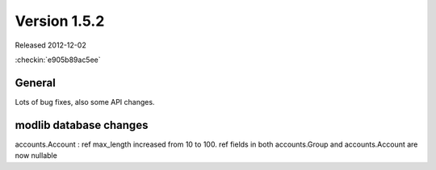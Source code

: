 Version 1.5.2
=============

Released 2012-12-02

:checkin:`e905b89ac5ee`

General
-------

Lots of bug fixes, also some API changes.

modlib database changes
-----------------------

accounts.Account : ref max_length increased from 10 to 100.
ref fields in both accounts.Group and accounts.Account are now nullable


